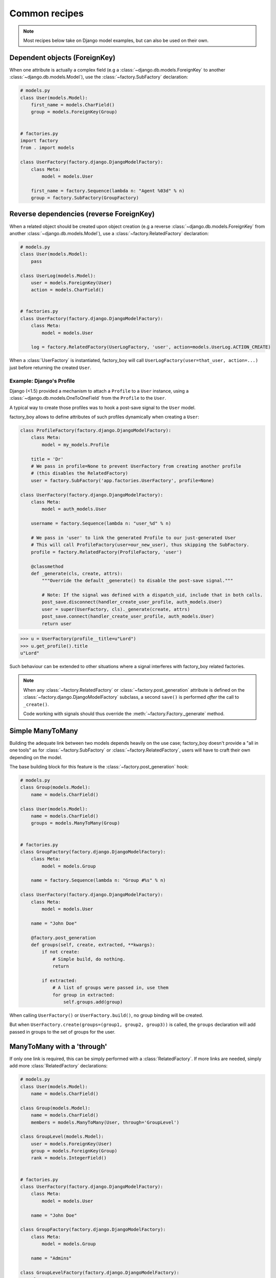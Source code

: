 Common recipes
==============


.. note:: Most recipes below take on Django model examples, but can also be used on their own.


Dependent objects (ForeignKey)
------------------------------

When one attribute is actually a complex field
(e.g a :class:`~django.db.models.ForeignKey` to another :class:`~django.db.models.Model`),
use the :class:`~factory.SubFactory` declaration:


.. code-block:: python

    # models.py
    class User(models.Model):
        first_name = models.CharField()
        group = models.ForeignKey(Group)


    # factories.py
    import factory
    from . import models

    class UserFactory(factory.django.DjangoModelFactory):
        class Meta:
            model = models.User

        first_name = factory.Sequence(lambda n: "Agent %03d" % n)
        group = factory.SubFactory(GroupFactory)


Reverse dependencies (reverse ForeignKey)
-----------------------------------------

When a related object should be created upon object creation
(e.g a reverse :class:`~django.db.models.ForeignKey` from another :class:`~django.db.models.Model`),
use a :class:`~factory.RelatedFactory` declaration:


.. code-block:: python

    # models.py
    class User(models.Model):
        pass

    class UserLog(models.Model):
        user = models.ForeignKey(User)
        action = models.CharField()


    # factories.py
    class UserFactory(factory.django.DjangoModelFactory):
        class Meta:
            model = models.User

        log = factory.RelatedFactory(UserLogFactory, 'user', action=models.UserLog.ACTION_CREATE)


When a :class:`UserFactory` is instantiated, factory_boy will call
``UserLogFactory(user=that_user, action=...)`` just before returning the created ``User``.


Example: Django's Profile
"""""""""""""""""""""""""

Django (<1.5) provided a mechanism to attach a ``Profile`` to a ``User`` instance,
using a :class:`~django.db.models.OneToOneField` from the ``Profile`` to the ``User``.

A typical way to create those profiles was to hook a post-save signal to the ``User`` model.

factory_boy allows to define attributes of such profiles dynamically when creating a ``User``:

.. code-block:: python

    class ProfileFactory(factory.django.DjangoModelFactory):
        class Meta:
            model = my_models.Profile

        title = 'Dr'
        # We pass in profile=None to prevent UserFactory from creating another profile
        # (this disables the RelatedFactory)
        user = factory.SubFactory('app.factories.UserFactory', profile=None)

    class UserFactory(factory.django.DjangoModelFactory):
        class Meta:
            model = auth_models.User

        username = factory.Sequence(lambda n: "user_%d" % n)

        # We pass in 'user' to link the generated Profile to our just-generated User
        # This will call ProfileFactory(user=our_new_user), thus skipping the SubFactory.
        profile = factory.RelatedFactory(ProfileFactory, 'user')

        @classmethod
        def _generate(cls, create, attrs):
            """Override the default _generate() to disable the post-save signal."""

            # Note: If the signal was defined with a dispatch_uid, include that in both calls.
            post_save.disconnect(handler_create_user_profile, auth_models.User)
            user = super(UserFactory, cls)._generate(create, attrs)
            post_save.connect(handler_create_user_profile, auth_models.User)
            return user

.. OHAI_VIM:*


.. code-block:: pycon

    >>> u = UserFactory(profile__title=u"Lord")
    >>> u.get_profile().title
    u"Lord"

Such behaviour can be extended to other situations where a signal interferes with
factory_boy related factories.

.. note:: When any :class:`~factory.RelatedFactory` or :class:`~factory.post_generation`
          attribute is defined on the :class:`~factory.django.DjangoModelFactory` subclass,
          a second ``save()`` is performed *after* the call to ``_create()``.

          Code working with signals should thus override the :meth:`~factory.Factory._generate`
          method.


Simple ManyToMany
-----------------

Building the adequate link between two models depends heavily on the use case;
factory_boy doesn't provide a "all in one tools" as for :class:`~factory.SubFactory`
or :class:`~factory.RelatedFactory`, users will have to craft their own depending
on the model.

The base building block for this feature is the :class:`~factory.post_generation`
hook:

.. code-block:: python

    # models.py
    class Group(models.Model):
        name = models.CharField()

    class User(models.Model):
        name = models.CharField()
        groups = models.ManyToMany(Group)


    # factories.py
    class GroupFactory(factory.django.DjangoModelFactory):
        class Meta:
            model = models.Group

        name = factory.Sequence(lambda n: "Group #%s" % n)

    class UserFactory(factory.django.DjangoModelFactory):
        class Meta:
            model = models.User

        name = "John Doe"

        @factory.post_generation
        def groups(self, create, extracted, **kwargs):
            if not create:
                # Simple build, do nothing.
                return

            if extracted:
                # A list of groups were passed in, use them
                for group in extracted:
                    self.groups.add(group)

.. OHAI_VIM**

When calling ``UserFactory()`` or ``UserFactory.build()``, no group binding
will be created.

But when ``UserFactory.create(groups=(group1, group2, group3))`` is called,
the ``groups`` declaration will add passed in groups to the set of groups for the
user.


ManyToMany with a 'through'
---------------------------


If only one link is required, this can be simply performed with a :class:`RelatedFactory`.
If more links are needed, simply add more :class:`RelatedFactory` declarations:

.. code-block:: python

    # models.py
    class User(models.Model):
        name = models.CharField()

    class Group(models.Model):
        name = models.CharField()
        members = models.ManyToMany(User, through='GroupLevel')

    class GroupLevel(models.Model):
        user = models.ForeignKey(User)
        group = models.ForeignKey(Group)
        rank = models.IntegerField()


    # factories.py
    class UserFactory(factory.django.DjangoModelFactory):
        class Meta:
            model = models.User

        name = "John Doe"

    class GroupFactory(factory.django.DjangoModelFactory):
        class Meta:
            model = models.Group

        name = "Admins"

    class GroupLevelFactory(factory.django.DjangoModelFactory):
        class Meta:
            model = models.GroupLevel

        user = factory.SubFactory(UserFactory)
        group = factory.SubFactory(GroupFactory)
        rank = 1

    class UserWithGroupFactory(UserFactory):
        membership = factory.RelatedFactory(GroupLevelFactory, 'user')

    class UserWith2GroupsFactory(UserFactory):
        membership1 = factory.RelatedFactory(GroupLevelFactory, 'user', group__name='Group1')
        membership2 = factory.RelatedFactory(GroupLevelFactory, 'user', group__name='Group2')


Whenever the ``UserWithGroupFactory`` is called, it will, as a post-generation hook,
call the ``GroupLevelFactory``, passing the generated user as a ``user`` field:

1. ``UserWithGroupFactory()`` generates a ``User`` instance, ``obj``
2. It calls ``GroupLevelFactory(user=obj)``
3. It returns ``obj``


When using the ``UserWith2GroupsFactory``, that behavior becomes:

1. ``UserWith2GroupsFactory()`` generates a ``User`` instance, ``obj``
2. It calls ``GroupLevelFactory(user=obj, group__name='Group1')``
3. It calls ``GroupLevelFactory(user=obj, group__name='Group2')``
4. It returns ``obj``


Copying fields to a SubFactory
------------------------------

When a field of a related class should match one of the container:


.. code-block:: python

    # models.py
    class Country(models.Model):
        name = models.CharField()
        lang = models.CharField()

    class User(models.Model):
        name = models.CharField()
        lang = models.CharField()
        country = models.ForeignKey(Country)

    class Company(models.Model):
        name = models.CharField()
        owner = models.ForeignKey(User)
        country = models.ForeignKey(Country)


Here, we want:

- The User to have the lang of its country (``factory.SelfAttribute('country.lang')``)
- The Company owner to live in the country of the company (``factory.SelfAttribute('..country')``)

.. code-block:: python

    # factories.py
    class CountryFactory(factory.django.DjangoModelFactory):
        class Meta:
            model = models.Country

        name = factory.Iterator(["France", "Italy", "Spain"])
        lang = factory.Iterator(['fr', 'it', 'es'])

    class UserFactory(factory.django.DjangoModelFactory):
        class Meta:
            model = models.User

        name = "John"
        lang = factory.SelfAttribute('country.lang')
        country = factory.SubFactory(CountryFactory)

    class CompanyFactory(factory.django.DjangoModelFactory):
        class Meta:
            model = models.Company

        name = "ACME, Inc."
        country = factory.SubFactory(CountryFactory)
        owner = factory.SubFactory(UserFactory, country=factory.SelfAttribute('..country'))


Custom manager methods
----------------------

Sometimes you need a factory to call a specific manager method other then the
default :meth:`Model.objects.create() <django.db.models.query.QuerySet.create>` method:

.. code-block:: python

   class UserFactory(factory.DjangoModelFactory):
       class Meta:
           model = UserenaSignup

       username = "l7d8s"
       email = "my_name@example.com"
       password = "my_password"

       @classmethod
       def _create(cls, model_class, *args, **kwargs):
           """Override the default ``_create`` with our custom call."""
           manager = cls._get_manager(model_class)
           # The default would use ``manager.create(*args, **kwargs)``
           return manager.create_user(*args, **kwargs)


Forcing the sequence counter
----------------------------

A common pattern with factory_boy is to use a :class:`factory.Sequence` declaration
to provide varying values to attributes declared as unique.

However, it is sometimes useful to force a given value to the counter, for instance
to ensure that tests are properly reproductible.

factory_boy provides a few hooks for this:


Forcing the value on a per-call basis
    In order to force the counter for a specific :class:`~factory.Factory` instantiation,
    just pass the value in the ``__sequence=42`` parameter:

    .. code-block:: python

        class AccountFactory(factory.Factory):
            class Meta:
                model = Account
            uid = factory.Sequence(lambda n: n)
            name = "Test"

    .. code-block:: pycon

        >>> obj1 = AccountFactory(name="John Doe", __sequence=10)
        >>> obj1.uid  # Taken from the __sequence counter
        10
        >>> obj2 = AccountFactory(name="Jane Doe")
        >>> obj2.uid  # The base sequence counter hasn't changed
        1


Resetting the counter globally
    If all calls for a factory must start from a deterministic number,
    use :meth:`factory.Factory.reset_sequence`; this will reset the counter
    to its initial value (as defined by :meth:`factory.Factory._setup_next_sequence`).

    .. code-block:: pycon

        >>> AccountFactory().uid
        1
        >>> AccountFactory().uid
        2
        >>> AccountFactory.reset_sequence()
        >>> AccountFactory().uid  # Reset to the initial value
        1
        >>> AccountFactory().uid
        2

    It is also possible to reset the counter to a specific value:

    .. code-block:: pycon

        >>> AccountFactory.reset_sequence(10)
        >>> AccountFactory().uid
        10
        >>> AccountFactory().uid
        11

    This recipe is most useful in a :class:`~unittest.TestCase`'s
    :meth:`~unittest.TestCase.setUp` method.


Forcing the initial value for all projects
    The sequence counter of a :class:`~factory.Factory` can also be set
    automatically upon the first call through the
    :meth:`~factory.Factory._setup_next_sequence` method; this helps when the
    objects's attributes mustn't conflict with pre-existing data.

    A typical example is to ensure that running a Python script twice will create
    non-conflicting objects, by setting up the counter to "max used value plus one":

    .. code-block:: python

        class AccountFactory(factory.django.DjangoModelFactory):
            class Meta:
                model = models.Account

            @classmethod
            def _setup_next_sequence(cls):
                try:
                    return models.Accounts.objects.latest('uid').uid + 1
                except models.Account.DoesNotExist:
                    return 1

    .. code-block:: pycon

        >>> Account.objects.create(uid=42, name="Blah")
        >>> AccountFactory.create()  # Sets up the account number based on the latest uid
        <Account uid=43, name=Test>
